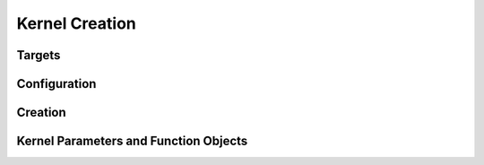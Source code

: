 .. _page_kernel_creation:

***************
Kernel Creation
***************

Targets
=======

.. module:: pystencils.target

.. autosummary::
    :toctree: autoapi
    :nosignatures:
    :template: autosummary/recursive_class.rst

    Target


Configuration
=============

.. module:: pystencils.config

.. autosummary::
    :toctree: autoapi
    :nosignatures:
    :template: autosummary/entire_class.rst

    CreateKernelConfig
    CpuOptimConfig
    OpenMpConfig
    VectorizationConfig
    GpuIndexingConfig


Creation
========

.. module:: pystencils.kernelcreation

.. autosummary::
    :toctree: autoapi
    :nosignatures:

    create_kernel


Kernel Parameters and Function Objects
======================================

.. module:: pystencils.backend.kernelfunction

.. autosummary::
    :toctree: autoapi
    :nosignatures:
    :template: autosummary/entire_class.rst

    KernelParameter
    KernelFunction
    GpuKernelFunction

